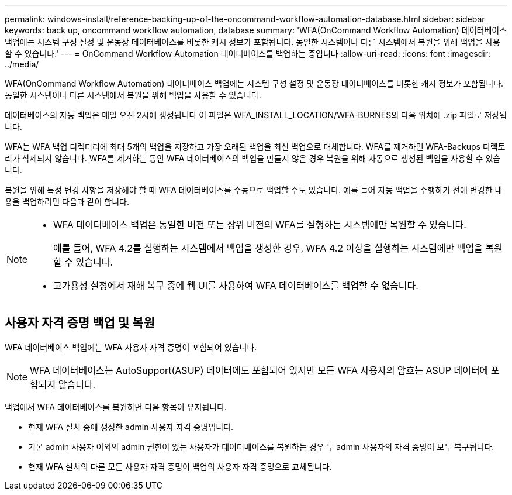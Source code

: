 ---
permalink: windows-install/reference-backing-up-of-the-oncommand-workflow-automation-database.html 
sidebar: sidebar 
keywords: back up, oncommand workflow automation, database 
summary: 'WFA(OnCommand Workflow Automation) 데이터베이스 백업에는 시스템 구성 설정 및 운동장 데이터베이스를 비롯한 캐시 정보가 포함됩니다. 동일한 시스템이나 다른 시스템에서 복원을 위해 백업을 사용할 수 있습니다.' 
---
= OnCommand Workflow Automation 데이터베이스를 백업하는 중입니다
:allow-uri-read: 
:icons: font
:imagesdir: ../media/


[role="lead"]
WFA(OnCommand Workflow Automation) 데이터베이스 백업에는 시스템 구성 설정 및 운동장 데이터베이스를 비롯한 캐시 정보가 포함됩니다. 동일한 시스템이나 다른 시스템에서 복원을 위해 백업을 사용할 수 있습니다.

데이터베이스의 자동 백업은 매일 오전 2시에 생성됩니다 이 파일은 WFA_INSTALL_LOCATION/WFA-BURNES의 다음 위치에 .zip 파일로 저장됩니다.

WFA는 WFA 백업 디렉터리에 최대 5개의 백업을 저장하고 가장 오래된 백업을 최신 백업으로 대체합니다. WFA를 제거하면 WFA-Backups 디렉토리가 삭제되지 않습니다. WFA를 제거하는 동안 WFA 데이터베이스의 백업을 만들지 않은 경우 복원을 위해 자동으로 생성된 백업을 사용할 수 있습니다.

복원을 위해 특정 변경 사항을 저장해야 할 때 WFA 데이터베이스를 수동으로 백업할 수도 있습니다. 예를 들어 자동 백업을 수행하기 전에 변경한 내용을 백업하려면 다음과 같이 합니다.

[NOTE]
====
* WFA 데이터베이스 백업은 동일한 버전 또는 상위 버전의 WFA를 실행하는 시스템에만 복원할 수 있습니다.
+
예를 들어, WFA 4.2를 실행하는 시스템에서 백업을 생성한 경우, WFA 4.2 이상을 실행하는 시스템에만 백업을 복원할 수 있습니다.

* 고가용성 설정에서 재해 복구 중에 웹 UI를 사용하여 WFA 데이터베이스를 백업할 수 없습니다.


====


== 사용자 자격 증명 백업 및 복원

WFA 데이터베이스 백업에는 WFA 사용자 자격 증명이 포함되어 있습니다.


NOTE: WFA 데이터베이스는 AutoSupport(ASUP) 데이터에도 포함되어 있지만 모든 WFA 사용자의 암호는 ASUP 데이터에 포함되지 않습니다.

백업에서 WFA 데이터베이스를 복원하면 다음 항목이 유지됩니다.

* 현재 WFA 설치 중에 생성한 admin 사용자 자격 증명입니다.
* 기본 admin 사용자 이외의 admin 권한이 있는 사용자가 데이터베이스를 복원하는 경우 두 admin 사용자의 자격 증명이 모두 복구됩니다.
* 현재 WFA 설치의 다른 모든 사용자 자격 증명이 백업의 사용자 자격 증명으로 교체됩니다.

